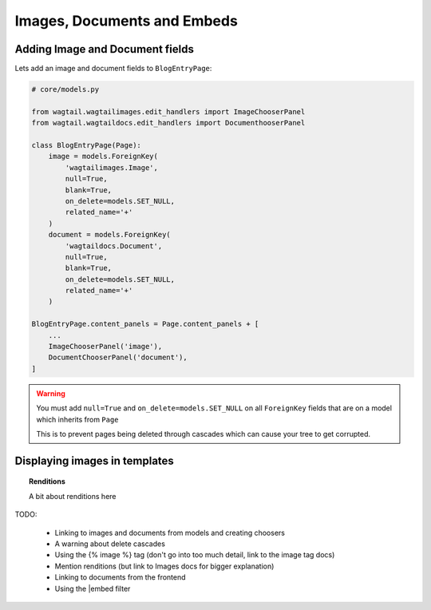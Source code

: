 ============================
Images, Documents and Embeds
============================


Adding Image and Document fields
================================

Lets add an image and document fields to ``BlogEntryPage``:


.. code-block:: python

    # core/models.py

    from wagtail.wagtailimages.edit_handlers import ImageChooserPanel
    from wagtail.wagtaildocs.edit_handlers import DocumenthooserPanel

    class BlogEntryPage(Page):
        image = models.ForeignKey(
            'wagtailimages.Image',
            null=True,
            blank=True,
            on_delete=models.SET_NULL,
            related_name='+'
        )
        document = models.ForeignKey(
            'wagtaildocs.Document',
            null=True,
            blank=True,
            on_delete=models.SET_NULL,
            related_name='+'
        )

    BlogEntryPage.content_panels = Page.content_panels + [
        ...
        ImageChooserPanel('image'),
        DocumentChooserPanel('document'),
    ]


.. warning::

    You must add ``null=True`` and ``on_delete=models.SET_NULL`` on all ``ForeignKey`` fields that are on a model which inherits from ``Page``

    This is to prevent pages being deleted through cascades which can cause your tree to get corrupted.


Displaying images in templates
==============================


.. topic:: Renditions

    A bit about renditions here

TODO:

 - Linking to images and documents from models and creating choosers
 - A warning about delete cascades
 - Using the {% image %} tag (don't go into too much detail, link to the image tag docs)
 - Mention renditions (but link to Images docs for bigger explanation)
 - Linking to documents from the frontend
 - Using the |embed filter

